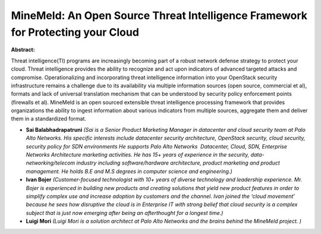 MineMeld: An Open Source Threat Intelligence Framework for Protecting your Cloud
~~~~~~~~~~~~~~~~~~~~~~~~~~~~~~~~~~~~~~~~~~~~~~~~~~~~~~~~~~~~~~~~~~~~~~~~~~~~~~~~

**Abstract:**

Threat intelligence(TI) programs are increasingly becoming part of a robust network defense strategy to protect your cloud. Threat intelligence provides the ability to recognize and act upon indicators of advanced targeted attacks and compromise. Operationalizing and incorporating threat intelligence information into your OpenStack security infrastructure remains a challenge due to its availability via multiple information sources (open source, commercial et al), formats and lack of universal translation mechanism that can be understood by security policy enforcement points (firewalls et al). MineMeld is an open sourced extensible threat intelligence processing framework that provides organizations the ability to ingest information about various indicators from multiple sources, aggregate them and deliver them in a standardized format.


* **Sai Balabhadrapatruni** *(Sai is a Senior Product Marketing Manager in datacenter and cloud security team at Palo Alto Networks. His specific interests include datacenter security architecture, OpenStack security, cloud security, security policy for SDN environments He supports Palo Alto Networks  Datacenter, Cloud, SDN, Enterprise Networks Architecture marketing activities. He has 15+ years of experience in the security, data-networking/telecom industry including software/hardware architecture, product marketing and product management. He holds B.E and M.S degrees in computer science and engineering.)*

* **Ivan Bojer** *(Customer-focused technologist with 10+ years of diverse technology and leadership experience. Mr. Bojer is experienced in building new products and creating solutions that yield new product features in order to simplify complex use and increase adoption by customers and the channel. Ivan joined the ‘cloud movement’ because he sees how disruptive the cloud is in Enterprise IT with strong belief that cloud security is a complex subject that is just now emerging after being an afterthought for a longest time.)*

* **Luigi Mori** *(Luigi Mori is a solution architect at Palo Alto Networks and the brains behind the MineMeld project. )*
